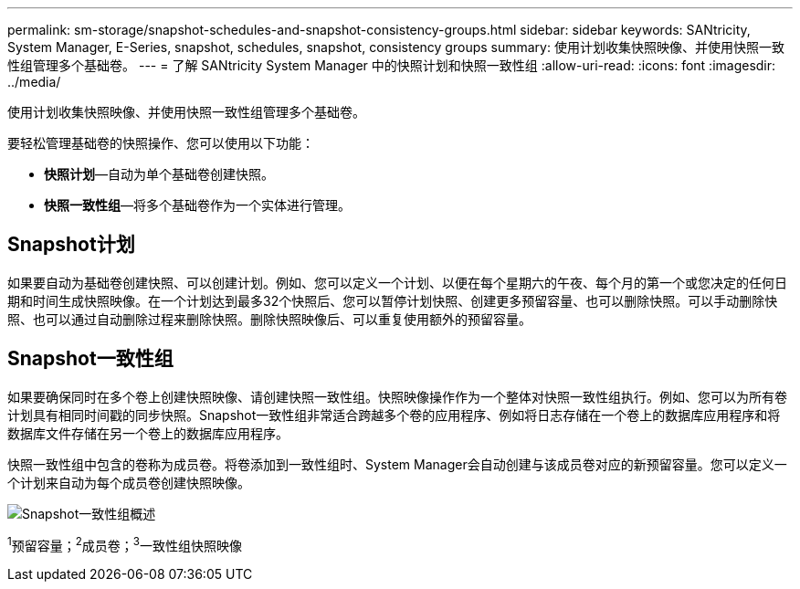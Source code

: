 ---
permalink: sm-storage/snapshot-schedules-and-snapshot-consistency-groups.html 
sidebar: sidebar 
keywords: SANtricity, System Manager, E-Series, snapshot, schedules, snapshot, consistency groups 
summary: 使用计划收集快照映像、并使用快照一致性组管理多个基础卷。 
---
= 了解 SANtricity System Manager 中的快照计划和快照一致性组
:allow-uri-read: 
:icons: font
:imagesdir: ../media/


[role="lead"]
使用计划收集快照映像、并使用快照一致性组管理多个基础卷。

要轻松管理基础卷的快照操作、您可以使用以下功能：

* *快照计划*—自动为单个基础卷创建快照。
* *快照一致性组*—将多个基础卷作为一个实体进行管理。




== Snapshot计划

如果要自动为基础卷创建快照、可以创建计划。例如、您可以定义一个计划、以便在每个星期六的午夜、每个月的第一个或您决定的任何日期和时间生成快照映像。在一个计划达到最多32个快照后、您可以暂停计划快照、创建更多预留容量、也可以删除快照。可以手动删除快照、也可以通过自动删除过程来删除快照。删除快照映像后、可以重复使用额外的预留容量。



== Snapshot一致性组

如果要确保同时在多个卷上创建快照映像、请创建快照一致性组。快照映像操作作为一个整体对快照一致性组执行。例如、您可以为所有卷计划具有相同时间戳的同步快照。Snapshot一致性组非常适合跨越多个卷的应用程序、例如将日志存储在一个卷上的数据库应用程序和将数据库文件存储在另一个卷上的数据库应用程序。

快照一致性组中包含的卷称为成员卷。将卷添加到一致性组时、System Manager会自动创建与该成员卷对应的新预留容量。您可以定义一个计划来自动为每个成员卷创建快照映像。

image::../media/sam1130-dwg-snapshots-consistency-groups-overview.gif[Snapshot一致性组概述]

^1^预留容量；^2^成员卷；^3^一致性组快照映像

